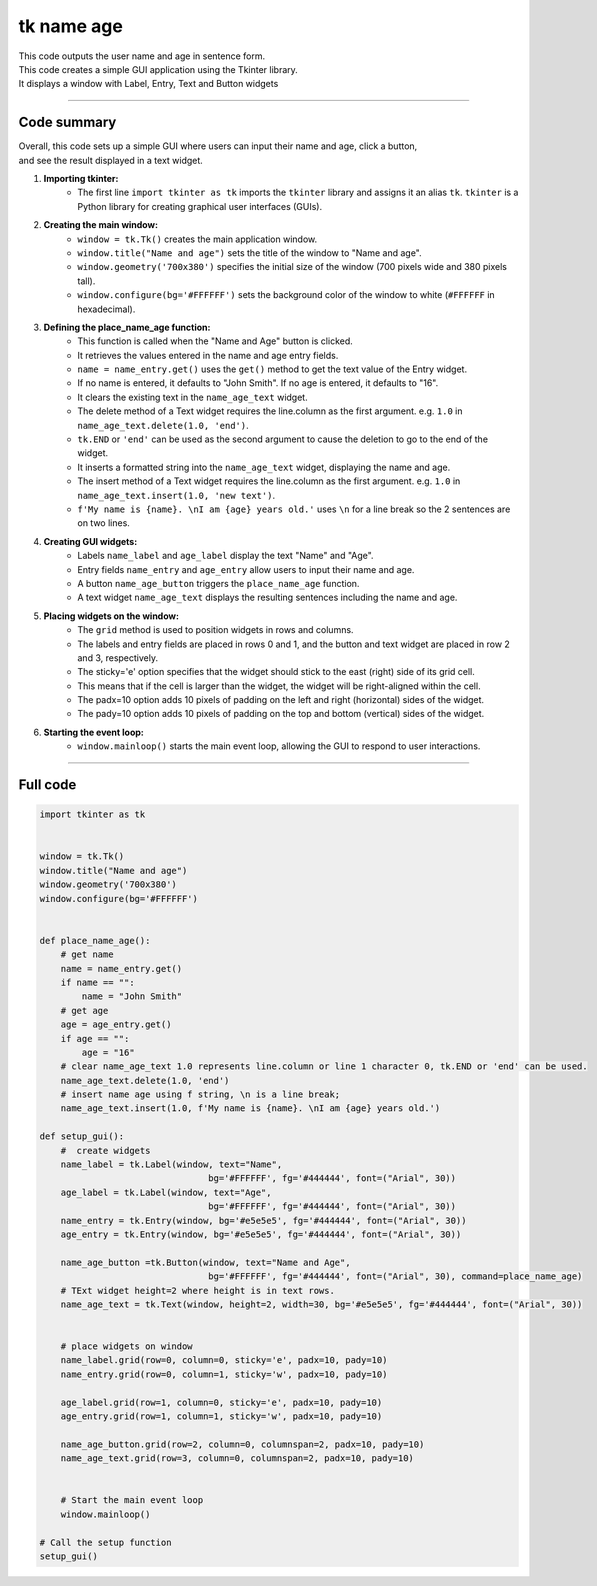 ====================================================
tk name age
====================================================

.. image:: images/tk_name_age.png
    :scale: 67%

| This code outputs the user name and age in sentence form.    
| This code creates a simple GUI application using the Tkinter library. 
| It displays a window with Label, Entry, Text and Button widgets

----

Code summary
-------------------

| Overall, this code sets up a simple GUI where users can input their name and age, click a button, 
| and see the result displayed in a text widget.

1. **Importing tkinter:**
    - The first line ``import tkinter as tk`` imports the ``tkinter`` library and assigns it an alias ``tk``. ``tkinter`` is a Python library for creating graphical user interfaces (GUIs).

2. **Creating the main window:**
    - ``window = tk.Tk()`` creates the main application window.
    - ``window.title("Name and age")`` sets the title of the window to "Name and age".
    - ``window.geometry('700x380')`` specifies the initial size of the window (700 pixels wide and 380 pixels tall).
    - ``window.configure(bg='#FFFFFF')`` sets the background color of the window to white (``#FFFFFF`` in hexadecimal).

3. **Defining the place_name_age function:**
    - This function is called when the "Name and Age" button is clicked.
    - It retrieves the values entered in the name and age entry fields.
    - ``name = name_entry.get()`` uses the ``get()`` method to get the text value of the Entry widget.
    - If no name is entered, it defaults to "John Smith". If no age is entered, it defaults to "16".
    - It clears the existing text in the ``name_age_text`` widget.
    - The delete method of a Text widget requires the line.column as the first argument. e.g. ``1.0`` in ``name_age_text.delete(1.0, 'end')``.
    - ``tk.END`` or ``'end'`` can be used as the second argument to cause the deletion to go to the end of the widget.
    - It inserts a formatted string into the ``name_age_text`` widget, displaying the name and age.
    - The insert method of a Text widget requires the line.column as the first argument. e.g. ``1.0`` in ``name_age_text.insert(1.0, 'new text')``.
    - ``f'My name is {name}. \nI am {age} years old.'`` uses ``\n`` for a line break so the 2 sentences are on two lines.

4. **Creating GUI widgets:**
    - Labels ``name_label`` and ``age_label`` display the text "Name" and "Age".
    - Entry fields ``name_entry`` and ``age_entry`` allow users to input their name and age.
    - A button ``name_age_button`` triggers the ``place_name_age`` function.
    - A text widget ``name_age_text`` displays the resulting sentences including the name and age.

5. **Placing widgets on the window:**
    - The ``grid`` method is used to position widgets in rows and columns.
    - The labels and entry fields are placed in rows 0 and 1, and the button and text widget are placed in row 2 and 3, respectively.
    - The sticky='e' option specifies that the widget should stick to the east (right) side of its grid cell. 
    - This means that if the cell is larger than the widget, the widget will be right-aligned within the cell.
    - The padx=10 option adds 10 pixels of padding on the left and right (horizontal) sides of the widget.
    - The pady=10 option adds 10 pixels of padding on the top and bottom (vertical) sides of the widget.

6. **Starting the event loop:**
    - ``window.mainloop()`` starts the main event loop, allowing the GUI to respond to user interactions.
  
----

Full code
------------

.. code-block:: python

    import tkinter as tk


    window = tk.Tk()
    window.title("Name and age")
    window.geometry('700x380')
    window.configure(bg='#FFFFFF')


    def place_name_age():
        # get name
        name = name_entry.get()
        if name == "":
            name = "John Smith"
        # get age
        age = age_entry.get()
        if age == "":
            age = "16"
        # clear name_age_text 1.0 represents line.column or line 1 character 0, tk.END or 'end' can be used.
        name_age_text.delete(1.0, 'end')
        # insert name age using f string, \n is a line break; 
        name_age_text.insert(1.0, f'My name is {name}. \nI am {age} years old.')
        
    def setup_gui():        
        #  create widgets
        name_label = tk.Label(window, text="Name",
                                    bg='#FFFFFF', fg='#444444', font=("Arial", 30))
        age_label = tk.Label(window, text="Age",
                                    bg='#FFFFFF', fg='#444444', font=("Arial", 30))
        name_entry = tk.Entry(window, bg='#e5e5e5', fg='#444444', font=("Arial", 30))
        age_entry = tk.Entry(window, bg='#e5e5e5', fg='#444444', font=("Arial", 30))

        name_age_button =tk.Button(window, text="Name and Age",
                                    bg='#FFFFFF', fg='#444444', font=("Arial", 30), command=place_name_age)
        # TExt widget height=2 where height is in text rows.
        name_age_text = tk.Text(window, height=2, width=30, bg='#e5e5e5', fg='#444444', font=("Arial", 30))


        # place widgets on window
        name_label.grid(row=0, column=0, sticky='e', padx=10, pady=10)
        name_entry.grid(row=0, column=1, sticky='w', padx=10, pady=10)

        age_label.grid(row=1, column=0, sticky='e', padx=10, pady=10)
        age_entry.grid(row=1, column=1, sticky='w', padx=10, pady=10)

        name_age_button.grid(row=2, column=0, columnspan=2, padx=10, pady=10)
        name_age_text.grid(row=3, column=0, columnspan=2, padx=10, pady=10)


        # Start the main event loop
        window.mainloop()

    # Call the setup function
    setup_gui()
